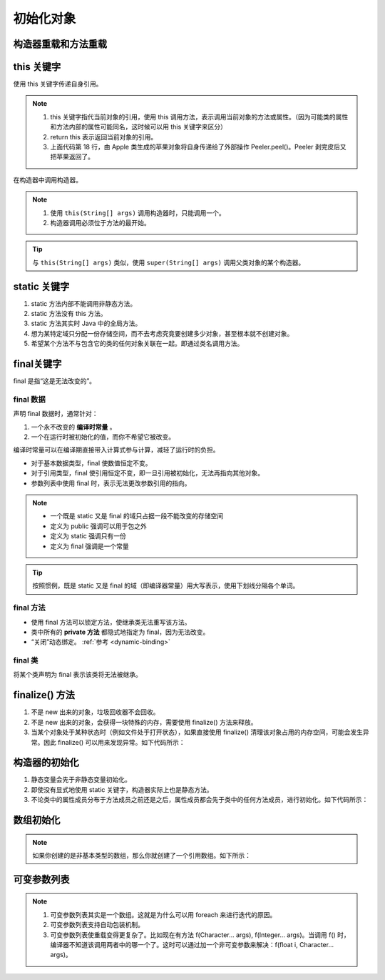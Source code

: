 ==========
初始化对象
==========

构造器重载和方法重载
--------------------

.. code-block:: java
    :emphasize-lines: 8,12,17,20
    :linenos:

    //: initialization/Overloading.java
    // Demonstration of both constructor
    // and ordinary method overloading.
    import static net.mindview.util.Print.*;

    class Tree {
        int height;
        Tree() {
            print("Planting a seedling");
            height = 0;
        }
        Tree(int initialHeight) {
            height = initialHeight;
            print("Creating new Tree that is " +
                height + " feet tall");
        }	
        void info() {
            print("Tree is " + height + " feet tall");
        }
        void info(String s) {
            print(s + ": Tree is " + height + " feet tall");
        }
    }

    public class Overloading {
        public static void main(String[] args) {
            for(int i = 0; i < 5; i++) {
                Tree t = new Tree(i);
                t.info();
                t.info("overloaded method");
            }
            // Overloaded constructor:
            new Tree();
        }	
    } /* Output:
    Creating new Tree that is 0 feet tall
    Tree is 0 feet tall
    overloaded method: Tree is 0 feet tall
    Creating new Tree that is 1 feet tall
    Tree is 1 feet tall
    overloaded method: Tree is 1 feet tall
    Creating new Tree that is 2 feet tall
    Tree is 2 feet tall
    overloaded method: Tree is 2 feet tall
    Creating new Tree that is 3 feet tall
    Tree is 3 feet tall
    overloaded method: Tree is 3 feet tall
    Creating new Tree that is 4 feet tall
    Tree is 4 feet tall
    overloaded method: Tree is 4 feet tall
    Planting a seedling
    *///:~

this 关键字
------------

使用 this 关键字传递自身引用。

.. code-block:: java
    :emphasize-lines: 18
    :linenos:

    //: initialization/PassingThis.java

    class Person {
        public void eat(Apple apple) {
            Apple peeled = apple.getPeeled(); // 给苹果削皮
            System.out.println("Yummy");
        }
    }

    class Peeler {  // 削皮刀
        static Apple peel(Apple apple) {
            // ... remove peel
            return apple; // Peeled
        }
    }

    class Apple {   // 苹果
        Apple getPeeled() { return Peeler.peel(this); }
    }

    public class PassingThis {
        public static void main(String[] args) {
            new Person().eat(new Apple());
        }
    } /* Output:
    Yummy
    *///:~
    

.. note:: 

    1. this 关键字指代当前对象的引用，使用 this 调用方法，表示调用当前对象的方法或属性。（因为可能类的属性和方法内部的属性可能同名，这时候可以用 this 关键字来区分）
    2. return this 表示返回当前对象的引用。
    3. 上面代码第 18 行，由 Apple 类生成的苹果对象将自身传递给了外部操作 Peeler.peel()。Peeler 剥完皮后又把苹果返回了。
    
在构造器中调用构造器。

.. code-block:: java
    :emphasize-lines: 17,19,23
    :linenos:

    //: initialization/Flower.java
    // Calling constructors with "this"
    import static net.mindview.util.Print.*;

    public class Flower {
        int petalCount = 0;
        String s = "initial value";
        Flower(int petals) {
            petalCount = petals;
            print("Constructor w/ int arg only, petalCount= " + petalCount);
        }
        Flower(String ss) {
            print("Constructor w/ String arg only, s = " + ss);
            s = ss;
        }
        Flower(String s, int petals) {
            this(petals);
    //!     this(s); // Can't call two!
            this.s = s; // Another use of "this"
            print("String & int args");
        }
        Flower() {
            this("hi", 47);
            print("default constructor (no args)");
        }
        void printPetalCount() {
    //!     this(11); // Not inside non-constructor!
            print("petalCount = " + petalCount + " s = "+ s);
        }
        public static void main(String[] args) {
            Flower x = new Flower();
            x.printPetalCount();
        }
    } /* Output:
    Constructor w/ int arg only, petalCount= 47
    String & int args
    default constructor (no args)
    petalCount = 47 s = hi
    *///:~

.. note:: 

    1. 使用 ``this(String[] args)`` 调用构造器时，只能调用一个。
    2. 构造器调用必须位于方法的最开始。

.. tip:: 

    与 ``this(String[] args)`` 类似，使用 ``super(String[] args)`` 调用父类对象的某个构造器。

static 关键字
--------------

1. static 方法内部不能调用非静态方法。
2. static 方法没有 this 方法。
3. static 方法其实时 Java 中的全局方法。
4. 想为某特定域只分配一份存储空间，而不去考虑究竟要创建多少对象，甚至根本就不创建对象。
5. 希望某个方法不与包含它的类的任何对象关联在一起。即通过类名调用方法。

final关键字
-----------

final 是指“这是无法改变的”。

final 数据
~~~~~~~~~~

声明 final 数据时，通常针对：

1. 一个永不改变的 **编译时常量** 。
2. 一个在运行时被初始化的值，而你不希望它被改变。

编译时常量可以在编译期直接带入计算式参与计算，减轻了运行时的负担。

- 对于基本数据类型，final 使数值恒定不变。
- 对于引用类型，final 使引用恒定不变，即一旦引用被初始化，无法再指向其他对象。
- 参数列表中使用 final 时，表示无法更改参数引用的指向。

.. note:: 
    
    - 一个既是 static 又是 final 的域只占据一段不能改变的存储空间
    - 定义为 public 强调可以用于包之外
    - 定义为 static 强调只有一份
    - 定义为 final 强调是一个常量

.. tip:: 
    
    按照惯例，既是 static 又是 final 的域（即编译器常量）用大写表示，使用下划线分隔各个单词。

final 方法
~~~~~~~~~~~

- 使用 final 方法可以锁定方法，使继承类无法重写该方法。
- 类中所有的 **private 方法** 都隐式地指定为 final，因为无法改变。
- “关闭”动态绑定。 :ref:`参考 <dynamic-binding>`

final 类
~~~~~~~~

将某个类声明为 final 表示该类将无法被继承。

finalize() 方法
----------------

1. 不是 new 出来的对象，垃圾回收器不会回收。
2. 不是 new 出来的对象，会获得一块特殊的内存，需要使用 finalize() 方法来释放。
3. 当某个对象处于某种状态时（例如文件处于打开状态），如果直接使用 finalize() 清理该对象占用的内存空间，可能会发生异常。因此 finalize() 可以用来发现异常。如下代码所示：

.. code-block:: java
    :emphasize-lines: 13,29
    :linenos:

    //: initialization/TerminationCondition.java
    // Using finalize() to detect an object that
    // hasn't been properly cleaned up.

    class Book {
        boolean checkedOut = false;
        Book(boolean checkOut) {  // true为图书出库
            checkedOut = checkOut;
        }
        void checkIn() {  // 图书出库后，需要做状态检查和设置
            checkedOut = false;
        }
        protected void finalize() {
            if(checkedOut)  // 图书出库后，如果没有做检查和设置，会抛出异常
                System.out.println("Error: checked out");
            // Normally, you'll also do this:
            // super.finalize(); // Call the base-class version
        }
    }

    public class TerminationCondition {
        public static void main(String[] args) {
            Book novel = new Book(true);  // 图书出库
            // Proper cleanup:
            novel.checkIn();
            // Drop the reference, forget to clean up:
            new Book(true);
            // Force garbage collection & finalization:
            System.gc();
        }
    } /* Output:
    Error: checked out
    *///:~


构造器的初始化
--------------

1. 静态变量会先于非静态变量初始化。
2. 即使没有显式地使用 static 关键字，构造器实际上也是静态方法。
3. 不论类中的属性成员分布于方法成员之前还是之后，属性成员都会先于类中的任何方法成员，进行初始化。如下代码所示：

.. code-block:: java
    :emphasize-lines: 12,18,20
    :linenos:

    //: initialization/OrderOfInitialization.java
    // Demonstrates initialization order.
    import static net.mindview.util.Print.*;

    // When the constructor is called to create a
    // Window object, you'll see a message:
    class Window {
        Window(int marker) { print("Window(" + marker + ")"); }
    }

    class House {
        Window w1 = new Window(1); // Before constructor
        House() {
            // Show that we're in the constructor:
            print("House()");
            w3 = new Window(33); // Reinitialize w3
        }
        Window w2 = new Window(2); // After constructor
        void f() { print("f()"); }
        Window w3 = new Window(3); // At end
    }

    public class OrderOfInitialization {
        public static void main(String[] args) {
            House h = new House();
            h.f(); // Shows that construction is done
        }
    } /* Output:
    Window(1)
    Window(2)
    Window(3)
    House()
    Window(33)
    f()
    *///:~

.. _init-arrays:

数组初始化
-----------

.. code-block:: java
    :emphasize-lines: 6-8
    :linenos:

    //: initialization/ArraysOfPrimitives.java
    import static net.mindview.util.Print.*;

    public class ArraysOfPrimitives {
    public static void main(String[] args) {
        int[] a1 = { 1, 2, 3, 4, 5 };
        int[] a2;
        a2 = a1;
        for(int i = 0; i < a2.length; i++)
            a2[i] = a2[i] + 1;
        for(int i = 0; i < a1.length; i++)
            print("a1[" + i + "] = " + a1[i]);
    }
    } /* Output:
    a1[0] = 2
    a1[1] = 3
    a1[2] = 4
    a1[3] = 5
    a1[4] = 6
    *///:~


.. note:: 如果你创建的是非基本类型的数组，那么你就创建了一个引用数组。如下所示：

.. code-block:: java
    :emphasize-lines: 9
    :linenos:

    //: initialization/ArrayClassObj.java
    // Creating an array of nonprimitive objects.
    import java.util.*;
    import static net.mindview.util.Print.*;

    public class ArrayClassObj {
        public static void main(String[] args) {
            Random rand = new Random(47);
            Integer[] a = new Integer[rand.nextInt(20)];
            print("length of a = " + a.length);
            for(int i = 0; i < a.length; i++)
                a[i] = rand.nextInt(500); // Autoboxing
            print(Arrays.toString(a));
        }
    } /* Output: (Sample)
    length of a = 18
    [55, 193, 361, 461, 429, 368, 200, 22, 207, 288, 128, 51, 89, 309, 278, 498, 361, 20]
    *///:~

.. _variable-argument-list:

可变参数列表
-------------

.. code-block:: java
    :emphasize-lines: 5,6,19
    :linenos:

    //: initialization/NewVarArgs.java
    // Using array syntax to create variable argument lists.

    public class NewVarArgs {
        // static void printArray(Object[] args) {  // 老语法
        static void printArray(Object... args) {    // 新语法
            for(Object obj : args)
                System.out.print(obj + " ");
            System.out.println();
        }
        public static void main(String[] args) {
            // Can take individual elements:
            printArray(new Integer(47), new Float(3.14), new Double(11.11));
            printArray(47, 3.14F, 11.11);
            printArray("one", "two", "three");
            printArray(new A(), new A(), new A());
            // Or an array:
            printArray((Object[])new Integer[]{ 1, 2, 3, 4 });
            printArray(); // Empty list is OK
        }
    } /* Output: (75% match)
    47 3.14 11.11
    47 3.14 11.11
    one two three
    A@1bab50a A@c3c749 A@150bd4d
    1 2 3 4
    *///:~

.. note:: 
    
    1. 可变参数列表其实是一个数组。这就是为什么可以用 foreach 来进行迭代的原因。
    2. 可变参数列表支持自动包装机制。
    3. 可变参数列表使重载变得更复杂了。比如现在有方法 f(Character... args), f(Integer... args)。当调用 f() 时，编译器不知道该调用两者中的哪一个了。这时可以通过加一个非可变参数来解决：f(float i, Character... args)。

